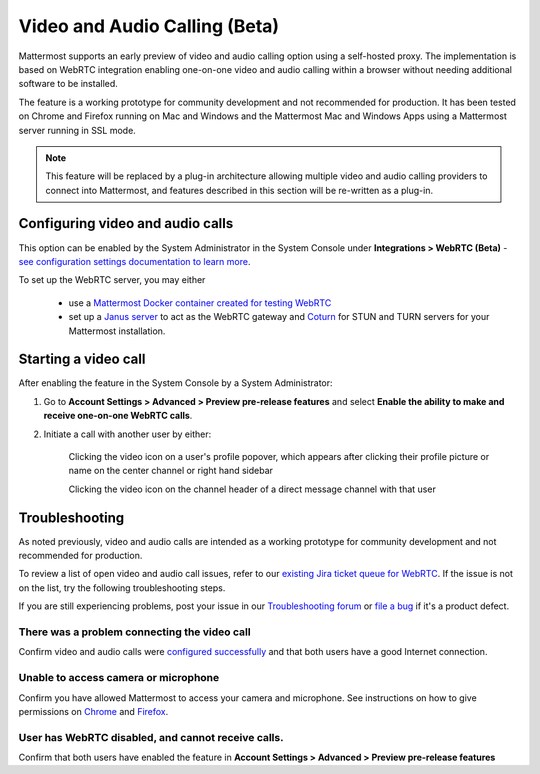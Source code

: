 Video and Audio Calling (Beta)
=====================================

Mattermost supports an early preview of video and audio calling option using a self-hosted proxy. The implementation is based on WebRTC integration enabling one-on-one video and audio calling within a browser without needing additional software to be installed.

The feature is a working prototype for community development and not recommended for production. It has been tested on Chrome and Firefox running on Mac and Windows and the Mattermost Mac and Windows Apps using a Mattermost server running in SSL mode.

.. note:: This feature will be replaced by a plug-in architecture allowing multiple video and audio calling providers to connect into Mattermost, and features described in this section will be re-written as a plug-in. 

Configuring video and audio calls
------------------------------------------

This option can be enabled by the System Administrator in the System Console under **Integrations > WebRTC (Beta)** - `see configuration settings documentation to learn more <https://docs.mattermost.com/administration/config-settings.html#webrtc-beta>`_.

To set up the WebRTC server, you may either

 - use a `Mattermost Docker container created for testing WebRTC <https://hub.docker.com/r/mattermost/webrtc/>`_
 - set up a `Janus server <https://github.com/meetecho/janus-gateway>`_ to act as the WebRTC gateway and `Coturn <https://github.com/coturn/coturn/wiki>`_ for STUN and TURN servers for your Mattermost installation.

Starting a video call
--------------------------

After enabling the feature in the System Console by a System Administrator:

1. Go to **Account Settings > Advanced > Preview pre-release features** and select **Enable the ability to make and receive one-on-one WebRTC calls**.

2. Initiate a call with another user by either:

    Clicking the video icon on a user's profile popover, which appears after clicking their profile picture or name on the center channel or right hand sidebar

    .. image:: ../images/webrtc-popover.png

    Clicking the video icon on the channel header of a direct message channel with that user

    .. image:: ../images/webrtc-header.png

Troubleshooting
--------------------------

As noted previously, video and audio calls are intended as a working prototype for community development and not recommended for production.

To review a list of open video and audio call issues, refer to our `existing Jira ticket queue for WebRTC <https://mattermost.atlassian.net/browse/PLT-4735?jql=issuetype%20in%20(Bug%2C%20Improvement%2C%20%22New%20Feature%22%2C%20Story%2C%20Task)%20AND%20status%20in%20(Open%2C%20%22In%20Progress%22%2C%20Reopened%2C%20Submitted)%20AND%20text%20~%20webrtc>`_. If the issue is not on the list, try the following troubleshooting steps.

If you are still experiencing problems, post your issue in our `Troubleshooting forum <https://forum.mattermost.org/t/how-to-use-the-troubleshooting-forum/150>`_ or `file a bug <https://www.mattermost.org/filing-issues/>`_ if it's a product defect.

There was a problem connecting the video call
..........................

Confirm video and audio calls were `configured successfully <https://docs.mattermost.com/deployment/webrtc.html#configuring-video-and-audio-calls>`_ and that both users have a good Internet connection.

Unable to access camera or microphone
..........................

Confirm you have allowed Mattermost to access your camera and microphone. See instructions on how to give permissions on `Chrome <https://support.google.com/chrome/answer/2693767?hl=en>`_ and `Firefox <http://blog.speaklikethem.com/how-to-allow-camera-and-mic-access-in-firefox/>`_.

User has WebRTC disabled, and cannot receive calls.
..........................

Confirm that both users have enabled the feature in **Account Settings > Advanced > Preview pre-release features**

